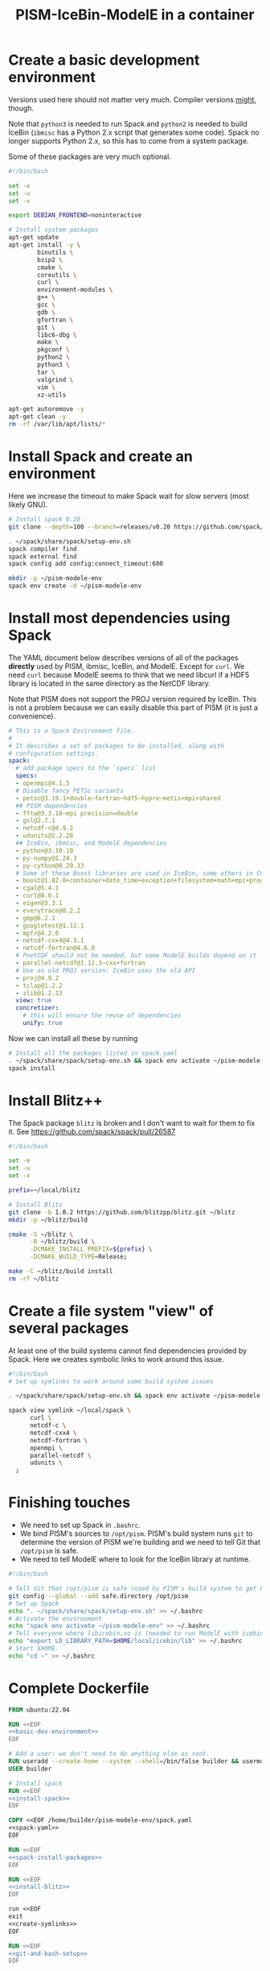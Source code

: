 #+title: PISM-IceBin-ModelE in a container

* Create a basic development environment

  Versions used here should not matter very much. Compiler versions
  _might_, though.

  Note that =python3= is needed to run Spack and =python2= is needed
  to build IceBin (=ibmisc= has a Python 2.x script that generates
  some code). Spack no longer supports Python 2.x, so this has to come
  from a system package.

  Some of these packages are very much optional.

#+name: basic-dev-environment
#+begin_src bash
#!/bin/bash

set -e
set -u
set -x

export DEBIAN_FRONTEND=noninteractive

# Install system packages
apt-get update
apt-get install -y \
        binutils \
        bzip2 \
        cmake \
        coreutils \
        curl \
        environment-modules \
        g++ \
        gcc \
        gdb \
        gfortran \
        git \
        libc6-dbg \
        make \
        pkgconf \
        python2 \
        python3 \
        tar \
        valgrind \
        vim \
        xz-utils

apt-get autoremove -y
apt-get clean -y
rm -rf /var/lib/apt/lists/*
#+end_src

* Install Spack and create an environment

  Here we increase the timeout to make Spack wait for slow servers
  (most likely GNU).
  
#+name: install-spack
#+begin_src bash
# Install spack 0.20
git clone --depth=100 --branch=releases/v0.20 https://github.com/spack/spack.git ~/spack

. ~/spack/share/spack/setup-env.sh
spack compiler find
spack external find
spack config add config:connect_timeout:600

mkdir -p ~/pism-modele-env
spack env create -d ~/pism-modele-env
#+end_src

* Install most dependencies using Spack

  The YAML document below describes versions of all of the packages
  *directly* used by PISM, ibmisc, IceBin, and ModelE. Except for
  =curl=. We need =curl= because ModelE seems to think that we need
  libcurl if a HDF5 library is located in the same directory as the
  NetCDF library.

  Note that PISM does not support the PROJ version required by IceBin.
  This is not a problem because we can easily disable this part of
  PISM (it is just a convenience).

#+name: spack-yaml
#+begin_src yaml
# This is a Spack Environment file.
#
# It describes a set of packages to be installed, along with
# configuration settings.
spack:
  # add package specs to the `specs` list
  specs:
  - openmpi@4.1.5
  # Disable fancy PETSc variants
  - petsc@3.19.1+double~fortran~hdf5~hypre~metis+mpi+shared
  ## PISM dependencies
  - fftw@3.3.10~mpi precision=double
  - gsl@2.7.1
  - netcdf-c@4.9.2
  - udunits@2.2.28
  ## IceBin, ibmisc, and ModelE dependencies
  - python@3.10.10
  - py-numpy@1.24.3
  - py-cython@0.29.33
  # Some of these Boost libraries are used in IceBin, some others in CGAL.
  - boost@1.82.0+container+date_time+exception+filesystem+math+mpi+program_options+random+regex+serialization+system+thread
  - cgal@5.4.1
  - curl@8.0.1
  - eigen@3.3.1
  - everytrace@0.2.2
  - gmp@6.2.1
  - googletest@1.12.1
  - mpfr@4.2.0
  - netcdf-cxx4@4.3.1
  - netcdf-fortran@4.6.0
  # PnetCDF should not be needed, but some ModelE builds depend on it
  - parallel-netcdf@1.12.3~cxx+fortran
  # Use an old PROJ version: IceBin uses the old API
  - proj@4.9.2
  - tclap@1.2.2
  - zlib@1.2.13
  view: true
  concretizer:
    # this will ensure the reuse of dependencies
    unify: true
#+end_src

Now we can install all these by running
#+name: spack-install-packages
#+begin_src bash
# Install all the packages listed in spack.yaml
. ~/spack/share/spack/setup-env.sh && spack env activate ~/pism-modele-env
spack install
#+end_src

* Install Blitz++

The Spack package =blitz= is broken and I don't want to wait for them
to fix it. See https://github.com/spack/spack/pull/26587

#+name: install-blitz
#+begin_src bash
#!/bin/bash

set -e
set -u
set -x

prefix=~/local/blitz

# Install Blitz
git clone -b 1.0.2 https://github.com/blitzpp/blitz.git ~/blitz
mkdir -p ~/blitz/build

cmake -S ~/blitz \
      -B ~/blitz/build \
      -DCMAKE_INSTALL_PREFIX=${prefix} \
      -DCMAKE_BUILD_TYPE=Release;

make -C ~/blitz/build install
rm -rf ~/blitz
#+end_src

* Create a file system "view" of several packages

  At least one of the build systems cannot find dependencies provided
  by Spack. Here we creates symbolic links to work around this issue.

#+name: create-symlinks
#+begin_src bash
#!/bin/bash
# Set up symlinks to work around some build system issues

. ~/spack/share/spack/setup-env.sh && spack env activate ~/pism-modele-env

spack view symlink ~/local/spack \
      curl \
      netcdf-c \
      netcdf-cxx4 \
      netcdf-fortran \
      openmpi \
      parallel-netcdf \
      udunits \
  ;
#+end_src

* Finishing touches

- We need to set up Spack in =.bashrc=.
- We bind PISM's sources to =/opt/pism=. PISM's build system runs
  =git= to determine the version of PISM we're building and we need to
  tell Git that =/opt/pism= is safe.
- We need to tell ModelE where to look for the IceBin library at runtime.  

#+name: git-and-bash-setup
#+begin_src bash
#!/bin/bash

# Tell Git that /opt/pism is safe (used by PISM's build system to get PISM's version)
git config --global --add safe.directory /opt/pism
# Set up Spack
echo ". ~/spack/share/spack/setup-env.sh" >> ~/.bashrc
# Activate the environment
echo "spack env activate ~/pism-modele-env" >> ~/.bashrc
# Tell everyone where libicebin.so is (needed to run ModelE with icebin)
echo "export LD_LIBRARY_PATH=$HOME/local/icebin/lib" >> ~/.bashrc
# Start $HOME.
echo "cd ~" >> ~/.bashrc
#+end_src

* Complete Dockerfile

#+begin_src dockerfile :tangle Dockerfile :noweb yes :results none
FROM ubuntu:22.04

RUN <<EOF
<<basic-dev-environment>>
EOF

# Add a user: we don't need to do anything else as root.
RUN useradd --create-home --system --shell=/bin/false builder && usermod --lock builder
USER builder

# Install spack
RUN <<EOF
<<install-spack>>
EOF

COPY <<EOF /home/builder/pism-modele-env/spack.yaml
<<spack-yaml>>
EOF

RUN <<EOF
<<spack-install-packages>>
EOF

RUN <<EOF
<<install-blitz>>
EOF

run <<EOF
exit
<<create-symlinks>>
EOF

RUN <<EOF
<<git-and-bash-setup>>
EOF
#+end_src

* Building PISM, IceBin, ModelE
Run this to build everything:
#+begin_src bash :tangle build-all.sh
#!/bin/bash

set -e
set -x
set -u

pushd $SCRIPTS_DIR
./build-pism.sh
./build-ibmisc.sh
./build-icebin.sh
./build-modele.sh
popd
#+end_src

** Building PISM

#+name: build-pism
#+begin_src bash :tangle build-pism.sh
#!/bin/bash

set -e
set -u
set -x

# The variable PISM_DIR should point to PISM's source tree.

PREFIX=$HOME/local/pism
BUILD_DIR=$HOME/build/pism

mkdir -p ${BUILD_DIR}
rm -f ${BUILD_DIR}/CMakeCache.txt

export CC=mpicc
export CXX=mpicxx

cmake -S ${PISM_DIR} -B ${BUILD_DIR} \
  -DCMAKE_INSTALL_PREFIX=${PREFIX} \
  -DPism_USE_EVERYTRACE=TRUE \
  -DPism_BUILD_ICEBIN=TRUE \
  -DCMAKE_BUILD_TYPE=Debug \
  ;

make -j -C ${BUILD_DIR} install

#+end_src

** Building ibmisc and IceBin

We build ibmisc from sources because
- it depends on Blitz++, which we (currently) cannot install via Spack
- we may need to use a custom version of it, or modify some code

*** ibmisc
Note that we disable compiler warnings: using =-w=: there are too
many.
#+name: build-ibmisc
#+begin_src bash :tangle build-ibmisc.sh
#!/bin/bash

set -e
set -x
set -u

BUILD_DIR=~/local/build/ibmisc
PREFIX=$HOME/local/ibmisc

mkdir -p ${BUILD_DIR}
rm -f ${BUILD_DIR}/CMakeCache.txt

cmake -S ${IBMISC_DIR} -B ${BUILD_DIR} \
      -DCMAKE_INSTALL_PREFIX=${PREFIX} \
      -DCMAKE_BUILD_TYPE=Debug \
      -DCMAKE_FIND_ROOT_PATH=~/local/blitz \
      -DCMAKE_CXX_FLAGS="-fpermissive -w" \
  ;

make -j -C ${BUILD_DIR} install
#+end_src

*** IceBin

#+begin_quote
Consider removing =-Wno-dev= and cleaning up the build system.
#+end_quote

#+name: build-icebin
#+begin_src bash :tangle build-icebin.sh
#!/bin/bash

set -e
set -x
set -u

BUILD_DIR=~/local/build/icebin
PREFIX=$HOME/local/icebin

mkdir -p ${BUILD_DIR}
rm -f ${BUILD_DIR}/CMakeCache.txt

# ibmisc headers are full of these...
IGNORED_WARNINGS="-Wno-ignored-attributes -Wno-narrowing -Wno-vexing-parse -Wno-return-type -Wno-deprecated-declarations -Wno-format"

# prefixes to use when looking for dependencies (have to be absolute paths; don't use ~)
PREFIXES="$HOME/local/blitz;$HOME/local/ibmisc;$HOME/local/spack;$HOME/local/pism"

cmake -S ${ICEBIN_DIR} -B ${BUILD_DIR} \
      -DCMAKE_INSTALL_PREFIX=${PREFIX} \
      -DCMAKE_CXX_FLAGS="${IGNORED_WARNINGS}" \
      -DCMAKE_BUILD_TYPE=Debug \
      -DCGAL_DO_NOT_WARN_ABOUT_CMAKE_BUILD_TYPE=TRUE \
      -DCMAKE_PREFIX_PATH=${PREFIXES} \
      -DUSE_PISM=TRUE \
      -DBUILD_MODELE=TRUE \
      -Wno-dev \
  2>&1 | tee ${BUILD_DIR}/configure.log

make -j -C ${BUILD_DIR} install
#+end_src

** ModelE

To build and run ModelE we need a "rundeck" file, all the input files
(their locations are hard wired), plus a configuration file generated
here.

This is the rundeck file. I had to modify it a bit to
- disable PnetCDF I/O to avoid a bug in ModelE,
- add IceBin-related modules (were missing in the version I got),
- remove a C-style comment =/* needed for "Ent" only */= that led to a
  confusing error.

I am not sure this rundeck is correct.

*** rundeck

#+name: rundeck-R
#+begin_src fundamental :tangle rundeck.R
E6F40.R GISS ModelE Lat-Lon Atmosphere Model, 1850 atm./ocean

E6F40 is based on LLF40 with updated aerosol/ozone input files for CMIP6 simulations

Lat-lon: 2x2.5 degree horizontal resolution
F40: 40 vertical layers with standard hybrid coordinate, top at .1 mb
Atmospheric composition for year 1850
Ocean climatology prescribed from years 1876-1885, CMIP6
Uses turbulence scheme (no dry conv), grav.wave drag
Time steps: dynamics 3.75 min leap frog; physics 30 min.; radiation 2.5 hrs
Filters: U,V in E-W and N-S direction (after every physics time step)
         U,V in E-W direction near poles (after every dynamics time step)
         sea level pressure (after every physics time step)

Preprocessor Options
#define STDHYB                   ! standard hybrid vertical coordinate
#define ATM_LAYERING L40         ! 40 layers, top at .1 mb
#define NEW_IO                   ! new I/O (netcdf) on
#define IRRIGATION_ON
#define SWFIX_20151201
#define NO_HDIURN                ! exclude hdiurn diagnostics
#define MODIS_LAI
#define NEW_BCdalbsn
#define LIPLUGGABLE
#define USE_ICEBIN
End Preprocessor Options

Object modules:
     ! resolution-specific source codes
Atm144x90                           ! horizontal resolution is 144x90 -> 2x2.5deg
AtmLayering                         ! vertical resolution
DIAG_RES_F                          ! diagnostics
FFT144                              ! Fast Fourier Transform

IO_DRV                              ! new i/o

     ! GISS dynamics with gravity wave drag
ATMDYN MOMEN2ND                     ! atmospheric dynamics
QUS_DRV QUS3D                       ! advection of Q/tracers
STRATDYN STRAT_DIAG                 ! stratospheric dynamics (incl. gw drag)

! ---------- BEGIN #include b'/gpfsm/dnb53/laroach1/harn/twh/modelE/templates/latlon_source_files'
    ! lat-lon grid specific source codes
AtmRes
GEOM_B                              ! model geometry
DIAG_ZONAL GCDIAGb                  ! grid-dependent code for lat-circle diags
DIAG_PRT POUT                       ! diagn/post-processing output
! ---------- END #include b'/gpfsm/dnb53/laroach1/harn/twh/modelE/templates/latlon_source_files'
! ---------- BEGIN #include b'/gpfsm/dnb53/laroach1/harn/twh/modelE/templates/modelE4_source_files'
MODEL_COM                           ! calendar, timing variables
MODELE_DRV                          ! ModelE cap
MODELE                              ! initialization and main loop
ATM_COM                             ! main atmospheric variables
ATM_DRV                             ! driver for atmosphere-grid components
ATMDYN_COM                          ! atmospheric dynamics
ATM_UTILS                           ! utilities for some atmospheric quantities
QUS_COM QUSDEF                      ! T/Q moments, 1D QUS
CLOUDS2 CLOUDS2_DRV CLOUDS_COM      ! clouds modules
SURFACE SURFACE_LANDICE FLUXES FLUXESIO             ! surface calculation and fluxes
GHY_COM GHY_DRV    ! + giss_LSM     ! land surface and soils + snow model
VEG_DRV                             ! vegetation
! VEG_COM VEGETATION                ! old vegetation
ENT_DRV  ENT_COM   ! + Ent          ! new vegetation
PBL_COM PBL_DRV PBL                 ! atmospheric pbl
IRRIGMOD                            ! irrigation module
ATURB                               ! turbulence in whole atmosphere
LAKES_COM LAKES                     ! lake modules
SEAICE SEAICE_DRV                   ! seaice modules
LANDICE LANDICE_COM LANDICE_IO LANDICE_IO_SUBS LANDICE_DRV LANDICE_DIAG LISnow LISheetIceBin ! land ice modules
ICEDYN_DRV ICEDYN                   ! ice dynamics modules
RAD_COM RAD_DRV RADIATION           ! radiation modules
RAD_UTILS ALBEDO READ_AERO ocalbedo ! radiation and albedo
DIAG_COM DIAG DEFACC                ! diagnostics
OCN_DRV                             ! driver for ocean-grid components
! ---------- END #include b'/gpfsm/dnb53/laroach1/harn/twh/modelE/templates/modelE4_source_files'
! ---------- BEGIN #include b'/gpfsm/dnb53/laroach1/harn/twh/modelE/templates/static_ocn_source_files'
OCEAN OCNML                         ! ocean modules
! ---------- END #include b'/gpfsm/dnb53/laroach1/harn/twh/modelE/templates/static_ocn_source_files'

Components:
! ---------- BEGIN #include b'/gpfsm/dnb53/laroach1/harn/twh/modelE/templates/E4_components_nc'
shared MPI_Support solvers giss_LSM 
dd2d
! ---------- END #include b'/gpfsm/dnb53/laroach1/harn/twh/modelE/templates/E4_components_nc'
Ent
lipluggable

Component Options:
OPTS_Ent = ONLINE=YES PS_MODEL=FBB PFT_MODEL=ENT !/* needed for "Ent" only */
!OPTS_dd2d = NC_IO=PNETCDF

Data input files:
! ---------- BEGIN #include b'/gpfsm/dnb53/laroach1/harn/twh/modelE/templates/IC_144x90_input_files'
    ! start from the restart file of an earlier run ...                 ISTART=8
! AIC=1....rsfE... ! initial conditions, no GIC needed, use
!! AIC=1JAN1961.rsfE4F40.MXL65m   ! end of run with KOCEAN=0

    ! start from observed conditions AIC(,OIC), model ground data GIC   ISTART=2
! AIC=AIC.RES_F40.D771201.nc      ! observed initial conditions for F40 1977/12/01
! AIC=AIC_144x90_DEC01_L96.nc     ! observed initial conditions for F96 1977/12/01
AIC=NCARIC.144x90.D7712010_ext.nc ! AIC for automatic relayering to model vertical grid
GIC=inputs/GIC   ! initial ground conditions
! ---------- END #include b'/gpfsm/dnb53/laroach1/harn/twh/modelE/templates/IC_144x90_input_files'
! ---------- BEGIN #include b'/gpfsm/dnb53/laroach1/harn/twh/modelE/templates/static_ocn_1880_144x90_input_files'

OSST=OST_144x90.1876-1885avg.CMIP6.nc     ! climatological ocean temperature
SICE=SICE_144x90.1876-1885avg.CMIP6.nc    ! climatological sea ice cover
ZSIFAC=ZSIfac_144x90.1876-1885avg.CMIP6.nc  ! climatological sea ice thickness
TOPO=inputs/topoa.nc                      ! ocean fraction and surface topography
!! Q-flux ocean: use the next line instead, set KOCEAN=1
!! OHT=OTSPEC.E4F40.MXL65m.1956-1960         ! ocean horizontal heat transports
!! OCNML=Z1O.B144x90.nc                      ! mixed layer depth for Q-flux model
! ---------- END #include b'/gpfsm/dnb53/laroach1/harn/twh/modelE/templates/static_ocn_1880_144x90_input_files'
RVR=RD_Fb.nc             ! river direction file
NAMERVR=RD_Fb.names.txt  ! named river outlets

! ---------- BEGIN #include b'/gpfsm/dnb53/laroach1/harn/twh/modelE/templates/land144x90_input_files'
CDN=CD144X90.ext.nc
VEG=V144x90_EntMM16_lc_max_trimmed_scaled_nocrops.ext.nc
LAIMAX=V144x90_EntMM16_lai_max_trimmed_scaled_ext.nc
HITEent=V144x90_EntMM16_height_trimmed_scaled_ext.nc
LAI=V144x90_EntMM16_lai_trimmed_scaled_ext.nc
CROPS=CROPS_and_pastures_Pongratz_to_Hurtt_144X90N_nocasp.nc
IRRIG=Irrig144x90_1848to2100_FixedFuture_v3.nc
SOIL=S144X900098M.ext.nc
TOP_INDEX=top_index_144x90_a.ij.ext.nc
ZVAR=ZVAR2X25A.nc             ! topographic variation for gwdrag
! probably need these (should convert to 144x90)
soil_textures=soil_textures_top30cm_2x2.5
SOILCARB_global=soilcarb_top30cm_2x2.5.nc
GLMELT=GLMELT_144X90_gas.OCN.nc
! ---------- END #include b'/gpfsm/dnb53/laroach1/harn/twh/modelE/templates/land144x90_input_files'
! ---------- BEGIN #include b'/gpfsm/dnb53/laroach1/harn/twh/modelE/templates/rad_input_files'
RADN1=sgpgxg.table8                           ! rad.tables and history files
RADN2=LWTables33k_lowH2O_CO2_O3_planck_1-800  ! rad.tables and history files
RADN4=LWCorrTables33k                         ! rad.tables and history files
RADN5=H2Ocont_MT_CKD  ! Mlawer/Tobin_Clough/Kneizys/Davies H2O continuum table
! other available H2O continuum tables:
!    RADN5=H2Ocont_Ma_2000
!    RADN5=H2Ocont_Ma_2004
!    RADN5=H2Ocont_Roberts
!    RADN5=H2Ocont_MT_CKD  ! Mlawer/Tobin_Clough/Kneizys/Davies
RADN3=miescatpar.abcdv2

RH_QG_Mie=oct2003.relhum.nr.Q633G633.table
RADN7=STRATAER.VOL.1850-2014_CMIP6_hdr  ! needs MADVOL=2
RADN8=cloud.epsilon4.72x46
!RADN9=solar.lean2015.ann1610-2014.nc ! need KSOLAR=2
RADN9=solar.CMIP6official.ann1850-2299_with_E3_fastJ.nc ! need KSOLAR=2
RADNE=topcld.trscat8

ISCCP=ISCCP.tautables
GHG=GHG.CMIP6.1-2014.txt  !  GreenHouse Gases for CMIP6 runs up to 2014
CO2profile=CO2profile.Jul2017.txt ! scaling of CO2 in stratosphere
dH2O=dH2O_by_CH4_monthly

! ---------- END #include b'/gpfsm/dnb53/laroach1/harn/twh/modelE/templates/rad_input_files'
! ---------- BEGIN #include b'/gpfsm/dnb53/laroach1/harn/twh/modelE/templates/rad_144x90_input_files_CMIP6clim'
! Begin NINT E2.1 input files

BCdalbsn=cmip6_nint_inputs_E14TomaOCNf10_4av_decadal/BCdalbsn
DUSTaer=cmip6_nint_inputs_E14TomaOCNf10_4av_decadal/DUST
TAero_SUL=cmip6_nint_inputs_E14TomaOCNf10_4av_decadal/SUL
TAero_SSA=cmip6_nint_inputs_E14TomaOCNf10_4av_decadal/SSA
TAero_NIT=cmip6_nint_inputs_E14TomaOCNf10_4av_decadal/NIT
TAero_OCA=cmip6_nint_inputs_E14TomaOCNf10_4av_decadal/OCA
TAero_BCA=cmip6_nint_inputs_E14TomaOCNf10_4av_decadal/BCA
TAero_BCB=cmip6_nint_inputs_E14TomaOCNf10_4av_decadal/BCB

O3file=cmip6_nint_inputs_E14TomaOCNf10_4av_decadal/O3
Ox_ref=o3_2010_shindell_144x90x49_April1850.nc

! End NINT E2.1 input files
! ---------- END #include b'/gpfsm/dnb53/laroach1/harn/twh/modelE/templates/rad_144x90_input_files_CMIP6clim'

MSU_wts=MSU_SSU_RSS_weights.txt      ! MSU-diag
REG=REG2X2.5                      ! special regions-diag

Label and Namelist:  (next 2 lines)
E6F40 (LLF40 + updated aerosol/ozone input files for CMIP6 simulations, 1850 atm/ocean) 

&&PARAMETERS
! ---------- BEGIN #include b'/gpfsm/dnb53/laroach1/harn/twh/modelE/templates/static_ocn_params'
! parameters set for choice of ocean model:
KOCEAN=0        ! ocean is prescribed
!! KOCEAN=1        ! ocean is computed
Kvflxo=0        ! usually set to 1 only during a prescr.ocn run by editing "I"
!  Kvflxo=1     ! saves VFLXO files to prepare for q-flux runs (mkOTSPEC)

variable_lk=1   ! variable lakes
li_twoway = 1

! ---------- END #include b'/gpfsm/dnb53/laroach1/harn/twh/modelE/templates/static_ocn_params'
! ---------- BEGIN #include b'/gpfsm/dnb53/laroach1/harn/twh/modelE/templates/sdragF40_params'
! drag params if grav.wave drag is not used and top is at .01mb
X_SDRAG=.002,.0002  ! used above P(P)_sdrag mb (and in top layer)
C_SDRAG=.0002       ! constant SDRAG above PTOP=150mb
P_sdrag=1.          ! linear SDRAG only above 1mb (except near poles)
PP_sdrag=1.         ! linear SDRAG above PP_sdrag mb near poles
P_CSDRAG=1.         ! increase CSDRAG above P_CSDRAG to approach lin. drag
Wc_JDRAG=30.        ! crit.wind speed for J-drag (Judith/Jim)
ANG_sdrag=1     ! if 1: SDRAG conserves ang.momentum by adding loss below PTOP
! ---------- END #include b'/gpfsm/dnb53/laroach1/harn/twh/modelE/templates/sdragF40_params'
! ---------- BEGIN #include b'/gpfsm/dnb53/laroach1/harn/twh/modelE/templates/gwdragF40_params'
! vsdragl is a tuning coefficient for SDRAG starting at LS1
! layer:   24    25    26    27   28    29    30    31   32   33     34   35   36  37  38   39 40
vsdragl=0.000,0.000,0.000,0.000,0.00,0.000,0.000,0.000,0.00,0.00,  0.00,0.00,0.00,0.3,0.6,0.83,1.

! Gravity wave parameters
PBREAK = 200.  ! The level for GW breaking above.
DEFTHRESH=0.000055  ! threshold (1/s) for triggering deformation waves
PCONPEN=400.   ! penetrating convection defn for GWDRAG
CMC = 0.0000002 ! parameter for GW Moist Convective drag
CSHEAR=10.     ! Shear drag coefficient
CMTN=0.1       ! default is 0.5
CDEF=1.6       ! tuning factor for deformation -> momentum flux
XCDNST=400.,10000.   ! strat. gw drag parameters
QGWMTN=1 ! mountain waves ON
QGWDEF=1 ! deformation waves ON
QGWSHR=0 ! shear drag OFF
QGWCNV=0 ! convective drag OFF

! ---------- END #include b'/gpfsm/dnb53/laroach1/harn/twh/modelE/templates/gwdragF40_params'

! cond_scheme=2   ! newer conductance scheme (N. Kiang) ! not used with Ent

! The following two lines are only used when aerosol/radiation interactions are off
FS8OPX=1.,1.,1.,1.,1.5,1.5,1.,1.
FT8OPX=1.,1.,1.,1.,1.,1.,1.3,1.

! Increasing U00a decreases the high cloud cover; increasing U00b decreases net rad at TOA
U00a=0.655  ! above 850mb w/o MC region;  tune this first to get 30-35% high clouds
U00b=1.00   ! below 850mb and MC regions; tune this last  to get rad.balance
WMUI_multiplier = 2.
use_vmp=1
radius_multiplier=1.1

PTLISO=0.        ! pressure(mb) above which radiation assumes isothermal layers
H2ObyCH4=1.      ! if =1. activates stratospheric H2O generated by CH4 without interactive chemistry
KSOLAR=2         ! 2: use long annual mean file ; 1: use short monthly file

! ---------- BEGIN #include b'/gpfsm/dnb53/laroach1/harn/twh/modelE/templates/atmCompos_1850_params'
! parameters that control the atmospheric/boundary conditions
! if set to 0, the current (day/) year is used: transient run
master_yr=1850
!crops_yr=1850  ! if -1, crops in VEG-file is used
!s0_yr=1850
!s0_day=182
!ghg_yr=1850
!ghg_day=182
!irrig_yr=1850
volc_yr=-1
!volc_day=182
!aero_yr=1850
od_cdncx=0.        ! don't include 1st indirect effect
cc_cdncx=0.        ! don't include 2nd indirect effect (used 0.0036)
!albsn_yr=1850
dalbsnX=1.
!o3_yr=-1850
!aer_int_yr=1850    !select desired aerosol emissions year or 0 to use JYEAR
! atmCO2=368.6          !uatm for year 2000 - enable for CO2 tracer runs

!variable_orb_par=0
!orb_par_year_bp=100  !  BP i.e. 1950-orb_par_year_bp AD = 1850 AD
MADVOL=2
! ---------- END #include b'/gpfsm/dnb53/laroach1/harn/twh/modelE/templates/atmCompos_1850_params'

DTsrc=1800.      ! cannot be changed after a run has been started
DT=225.
! parameters that control the Shapiro filter
DT_XUfilter=225. ! Shapiro filter on U in E-W direction; usually same as DT
DT_XVfilter=225. ! Shapiro filter on V in E-W direction; usually same as DT
DT_YVfilter=0.   ! Shapiro filter on V in N-S direction
DT_YUfilter=0.   ! Shapiro filter on U in N-S direction

NIsurf=2         ! surface interaction computed NIsurf times per source time step
NRAD=5           ! radiation computed NRAD times per source time step
! ---------- BEGIN #include b'/gpfsm/dnb53/laroach1/harn/twh/modelE/templates/diag_params'
! parameters that affect at most diagn. output:  standard if DTsrc=1800. (sec)
aer_rad_forc=0   ! if set =1, radiation is called numerous times - slow !!
cloud_rad_forc=1 ! calls radiation twice; use =0 to save cpu time
SUBDD=' '        ! no sub-daily frequency diags
NSUBDD=0         ! saving sub-daily diags every NSUBDD-th physics time step (1/2 hr)
KCOPY=1          ! 0: no output; 1: save .acc; 2: unused; 3: include ocean data
KRSF=12          ! 0: no output; X: save rsf at the beginning of every X month
isccp_diags=1    ! use =0 to save cpu time, but you lose some key diagnostics
nda5d=13         ! use =1 to get more accurate energy cons. diag (increases CPU time)
nda5s=13         ! use =1 to get more accurate energy cons. diag (increases CPU time)
ndaa=13
nda5k=13
nda4=48          ! to get daily energy history use nda4=24*3600/DTsrc
! ---------- END #include b'/gpfsm/dnb53/laroach1/harn/twh/modelE/templates/diag_params'

Nssw=2           ! until diurnal diags are fixed, Nssw has to be even
Ndisk=960        ! write fort.1.nc or fort.2.nc every NDISK source time step
&&END_PARAMETERS

&INPUTZ
 YEARI=1949,MONTHI=12,DATEI=1,HOURI=0, ! pick IYEAR1=YEARI (default) or < YEARI
 YEARE=1949,MONTHE=12,DATEE=2,HOURE=0,     KDIAG=12*0,9,
 ISTART=2,IRANDI=0, YEARE=1949,MONTHE=12,DATEE=1,HOURE=1,
/
!! suggested settings for E6qsF40:
!! YEARI=1901,MONTHI=1,DATEI=1,HOURI=0,
!! YEARE=1931,MONTHE=1,DATEE=1,HOURE=0,   KDIAG=12*0,9,
!! ISTART=8,IRANDI=0, YEARE=1901,MONTHE=1,DATEE=1,HOURE=1,

#+end_src

*** icebin.nc configuration file

Running ModelE with IceBin requires the =icebin.nc= configuration
file. We generate it using a template below. See =build-modele.sh=
below for the command that performs variable substitutions.

#+begin_src conf :tangle icebin.cdl.template
netcdf icebin {
variables:
        int setups ;
        int m.info ;
                m.info:use_smb = "t" ;
                m.info:grid = "${INPUT_DIR}/gcmO.nc" ;
                m.info:topo_ocean = "${INPUT_DIR}/topoo_ng.nc" ;
                m.info:global_ec = "${INPUT_DIR}/global_ecO_ng.nc" ;
                m.info:output_dir = "${OUTPUT_DIR}/icebin" ;
        int m.greenland.info ;
                m.greenland.info:ice_coupler = "PISM" ;
                m.greenland.info:update_elevation = "t" ;
                m.greenland.info:sigma = 50000., 50000., 100. ;
                m.greenland.info:output_dir = "${OUTPUT_DIR}/greenland" ;
        double m.greenland.modele ;
                m.greenland.modele:coupling_type = "DIRICHLET_BC" ;
        double m.greenland.pism ;
                m.greenland.pism:skip = "True" ;
                m.greenland.pism:skip_max = "10" ;
                m.greenland.pism:surface = "given" ;
                m.greenland.pism:sia_e = "3.0" ;
                m.greenland.pism:grid.recompute_longitude_and_latitude = "False";
                m.greenland.pism:extra_vars = "diffusivity,temppabase,tempicethk_basal,bmelt,tillwat,velsurf_mag,mask,thk,topg,usurf,climatic_mass_balance,ice_surface_temp,csurf" ;
                m.greenland.pism:extra_times = "0:.1:1000" ;
                m.greenland.pism:ts_times = "0:.1:1000" ;
                m.greenland.pism:i = "${INPUT_DIR}/g20km_10ka.nc" ;
                m.greenland.pism:surface_given_file = "${INPUT_DIR}/pism_Greenland_5km_v1.1.nc" ;
                m.greenland.pism:ocean_kill_file = "${INPUT_DIR}/pism_Greenland_5km_v1.1.nc" ;
                m.greenland.pism:ts_file = "${OUTPUT_DIR}/greenland/ts_g20km_10ka.nc" ;
                m.greenland.pism:extra_file = "${OUTPUT_DIR}/greenland/ex_g20km_10ka.nc" ;
                m.greenland.pism:o = "${OUTPUT_DIR}/greenland/g20km_10ka.nc" ;
                m.greenland.pism:max_dt = "0.00137";
// global attributes:
                :_NCProperties = "version=2,netcdf=4.9.0,hdf5=1.8.18" ;
data:

 setups = _ ;

 m.info = _ ;

 m.greenland.info = _ ;

 m.greenland.modele = _ ;

 m.greenland.pism = _ ;
}
#+end_src

*** ModelE build script
   
#+name: build-modele.sh
#+begin_src bash :tangle build-modele.sh
#!/bin/bash

set -x
set -e
set -u

echo "Using ModelE in ${MODELE_DIR} and data in ${MODELE_DATA_DIR}..."

MODELE_BUILD=~/local/modele
MODELE_SUPPORT=~/modele-support

rm -rf ${MODELE_BUILD}
mkdir -p ${MODELE_BUILD}
# make a copy of ModelE sources to simulate "out of source" building
cp -r ${MODELE_DIR}/* ${MODELE_BUILD}

cd ${MODELE_BUILD}/decks

# remove and re-create the "support" directory
rm -rf ${MODELE_SUPPORT}
make config ModelE_Support=${MODELE_SUPPORT} SHELL=/bin/bash OVERWRITE=YES

# set compiler and MPI parameters
echo "COMPILER=gfortran" >> ~/.modelErc
echo "MPIDISTR=openmpi" >> ~/.modelErc
echo "MPIDIR=$HOME/local/spack" >> ~/.modelErc

# create symlinks to input files
rm -rf ${MODELE_SUPPORT}/prod_input_files/
ln -s ${MODELE_DATA_DIR}/prod_input_files/ ${MODELE_SUPPORT}/

RUNNAME=r01

cp ${MODELE_DATA_DIR}/rundeck.R ./${RUNNAME}.R

make -j setup \
  RUN=${RUNNAME}  \
  MPI=YES \
  COMPILE_WITH_TRAPS=NO \
  NETCDFHOME=$HOME/local/spack \
  PNETCDFHOME=$HOME/local/spack \
  LILIBSDIR=$HOME/local/icebin \
  EXTRA_FFLAGS="-O0 -ggdb3 -fwrapv -fallow-argument-mismatch -fallow-invalid-boz" \
  EXTRA_LFLAGS="-O0 -ggdb3"  \
  2>&1 | tee ${MODELE_BUILD}/${RUNNAME}.compile.log

# generate the icebin.nc config file
mkdir -p ${RUNNAME}/config
export INPUT_DIR=${MODELE_SUPPORT}/prod_input_files/inputs
export OUTPUT_DIR=${MODELE_SUPPORT}/huge_space/${RUNNAME}
cat ${MODELE_DATA_DIR}/icebin.cdl.template | \
  envsubst | \
  ncgen -o ${RUNNAME}/config/icebin.nc -
unset INPUT_DIR
unset OUTPUT_DIR
#+end_src

* Running ModelE
  
#+name: run-modele
#+begin_src bash :tangle run-modele.sh
#!/bin/bash

rm -f ~/modele-support/prod_runs/r01/lock

pushd ~/local/modele/decks

DEBUG_COMMAND="gdb --args" ../exec/runE r01 -d -cold-restart

popd
#+end_src

* Makefile driving all this

#+begin_src makefile :tangle rules.mk
IMAGE=ckhrulev/icebin-env:0.0.1

IBMISC_DIR ?= ${PWD}/../ibmisc
ICEBIN_DIR ?= ${PWD}/../icebin
PISM_DIR ?= ${PWD}/../pism
MODELE_DIR ?= ${PWD}/../modelE

MODELE_DATA_DIR ?= ${PWD}/modele_data
TOOLS_DIR ?= ${PWD}

SCRIPTS=build-all.sh build-pism.sh build-ibmisc.sh build-icebin.sh build-modele.sh run-modele.sh
GENERATED=${SCRIPTS} icebin.cdl.template rundeck.R Dockerfile

run: build ${SCRIPTS}
	docker run \
		--rm \
		-it \
		-v ${ICEBIN_DIR}:/opt/icebin -e ICEBIN_DIR=/opt/icebin \
		-v ${IBMISC_DIR}:/opt/ibmisc -e IBMISC_DIR=/opt/ibmisc \
		-v ${PISM_DIR}:/opt/pism     -e PISM_DIR=/opt/pism \
		-v ${MODELE_DIR}:/opt/modele -e MODELE_DIR=/opt/modele \
		-v ${MODELE_DATA_DIR}:/opt/modele_data -e MODELE_DATA_DIR=/opt/modele_data \
		-v ${TOOLS_DIR}:/opt/tools   -e TOOLS_DIR=/opt/tools \
		${IMAGE} \
		bash

build: Dockerfile
	docker build -t ${IMAGE} .

stage:
	${MAKE} -C modele_staging clean container

${GENERATED}: notes.org
	emacs -Q --batch -l org $^ -f org-babel-tangle
	chmod a+x ${SCRIPTS}

clean:
	@rm -f ${GENERATED}
	@rm -f rules.mk
#+end_src

# Note: we have to set org-src-preserve-indentation to be able to use
# a makefile code block.

# Local Variables:
# org-src-preserve-indentation: t
# End:
